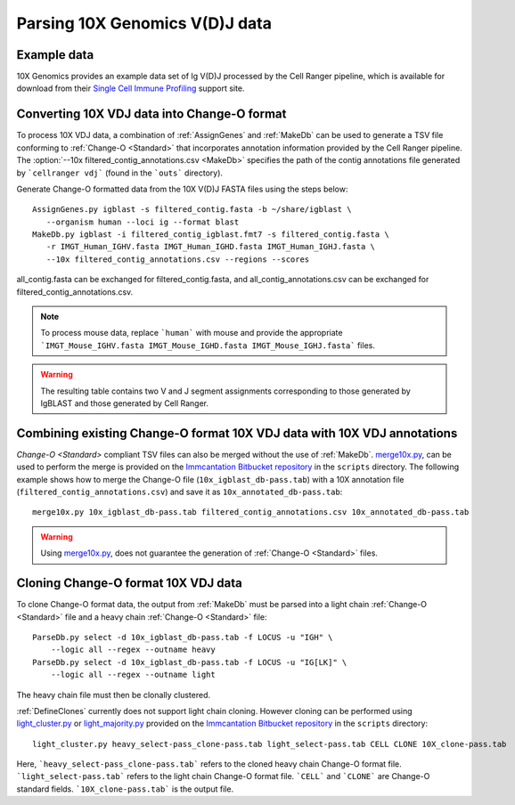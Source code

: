 
.. _10X:

Parsing 10X Genomics V(D)J data
================================================================================

Example data
--------------------------------------------------------------------------------

10X Genomics provides an example data set of Ig V(D)J processed by the Cell
Ranger pipeline, which is available for download from their
`Single Cell Immune Profiling <https://support.10xgenomics.com/single-cell-vdj/datasets/3.0.0/vdj_v1_hs_pbmc2_b>`__
support site.

Converting 10X VDJ data into Change-O format
--------------------------------------------------------------------------------

To process 10X VDJ data, a combination of :ref:`AssignGenes` and :ref:`MakeDb` can be used to 
generate a TSV file conforming to :ref:`Change-O <Standard>` that incorporates 
annotation information provided by the Cell Ranger pipeline. The :option:`--10x filtered_contig_annotations.csv <MakeDb>` 
specifies the path of the contig annotations file generated by ```cellranger vdj``` (found in the ```outs``` directory). 

Generate Change-O formatted data from the 10X V(D)J FASTA files using the
steps below::

	AssignGenes.py igblast -s filtered_contig.fasta -b ~/share/igblast \
	   --organism human --loci ig --format blast
	MakeDb.py igblast -i filtered_contig_igblast.fmt7 -s filtered_contig.fasta \
	   -r IMGT_Human_IGHV.fasta IMGT_Human_IGHD.fasta IMGT_Human_IGHJ.fasta \
	   --10x filtered_contig_annotations.csv --regions --scores

all_contig.fasta can be exchanged for filtered_contig.fasta, and all_contig_annotations.csv can be exchanged 
for filtered_contig_annotations.csv. 

.. note::

	To process mouse data, replace ```human``` with mouse and provide the 
	appropriate ```IMGT_Mouse_IGHV.fasta IMGT_Mouse_IGHD.fasta IMGT_Mouse_IGHJ.fasta``` files. 

.. seealso::

    See the :ref:`IgBLAST usage guide <IgBLAST>` for further details regarding
    the setup and use of IgBLAST.

.. warning::

    The resulting table contains two V and J segment assignments corresponding to
    those generated by IgBLAST and those generated by Cell Ranger. 

Combining existing Change-O format 10X VDJ data with 10X VDJ annotations
--------------------------------------------------------------------------------

`Change-O <Standard>` compliant TSV files can also be merged without the use of :ref:`MakeDb`.
`merge10x.py <https://bitbucket.org/kleinstein/immcantation/src/tip/scripts/merge10x.py>`__,
can be used to perform the merge is provided on the
`Immcantation Bitbucket repository <https://bitbucket.org/kleinstein/immcantation>`__
in the ``scripts`` directory. The following example shows how to merge the
Change-O file (``10x_igblast_db-pass.tab``) with a 10X annotation file
(``filtered_contig_annotations.csv``) and save it as ``10x_annotated_db-pass.tab``::

	merge10x.py 10x_igblast_db-pass.tab filtered_contig_annotations.csv 10x_annotated_db-pass.tab

.. warning::
    Using `merge10x.py <https://bitbucket.org/kleinstein/immcantation/src/tip/scripts/merge10x.py>`__, 
    does not guarantee the generation of :ref:`Change-O <Standard>` files. 

Cloning Change-O format 10X VDJ data
--------------------------------------------------------------------------------

To clone Change-O format data, the output from :ref:`MakeDb` must be parsed into a light chain
:ref:`Change-O <Standard>` file and a heavy chain  :ref:`Change-O <Standard>` file::

	ParseDb.py select -d 10x_igblast_db-pass.tab -f LOCUS -u "IGH" \
	    --logic all --regex --outname heavy
	ParseDb.py select -d 10x_igblast_db-pass.tab -f LOCUS -u "IG[LK]" \
	    --logic all --regex --outname light

The heavy chain file must then be clonally clustered. 

.. seealso::

	See `Assigning clones <http://shazam.readthedocs.io/en/latest/examples/cloning.html>`__
	for futher details on clustering the heavy chain output. 

:ref:`DefineClones` currently does not support light chain cloning. However cloning can be performed
using `light_cluster.py <https://bitbucket.org/kleinstein/immcantation/src/tip/scripts/light_cluster.py>`__ 
or `light_majority.py <https://bitbucket.org/kleinstein/immcantation/src/tip/scripts/light_majority.py>`__ 
provided on the `Immcantation Bitbucket repository <https://bitbucket.org/kleinstein/immcantation>`__
in the ``scripts`` directory::

	light_cluster.py heavy_select-pass_clone-pass.tab light_select-pass.tab CELL CLONE 10X_clone-pass.tab

Here, ```heavy_select-pass_clone-pass.tab``` refers to the cloned heavy chain Change-O format file. 
```light_select-pass.tab``` refers to the light chain Change-O format file. ```CELL``` and ```CLONE``` are Change-O
standard fields. ```10X_clone-pass.tab``` is the output file. 

